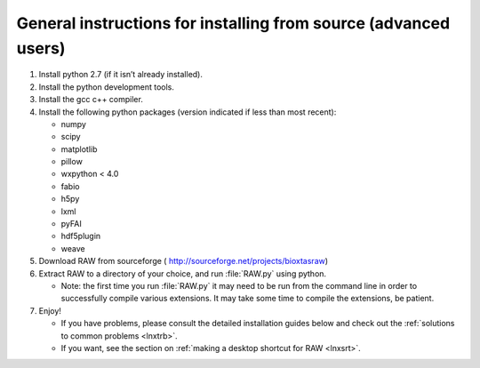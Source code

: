 General instructions for installing from source (advanced users)
^^^^^^^^^^^^^^^^^^^^^^^^^^^^^^^^^^^^^^^^^^^^^^^^^^^^^^^^^^^^^^^^^
.. _lnxgen:

#.  Install python 2.7 (if it isn’t already installed).

#.  Install the python development tools.

#.  Install the gcc c++ compiler.

#.  Install the following python packages (version indicated if less than most recent):

    *   numpy

    *   scipy

    *   matplotlib

    *   pillow

    *   wxpython < 4.0

    *   fabio

    *   h5py

    *   lxml

    *   pyFAI

    *   hdf5plugin

    *   weave

#.  Download RAW from sourceforge (
    `http://sourceforge.net/projects/bioxtasraw <http://sourceforge.net/projects/bioxtasraw>`_)

    .. raw:: html

        <a href="https://sourceforge.net/projects/bioxtasraw/files/latest/download"><img alt="Download BioXTAS RAW" src="https://a.fsdn.com/con/app/sf-download-button" width=276 height=48 srcset="https://a.fsdn.com/con/app/sf-download-button?button_size=2x 2x"></a>

#.  Extract RAW to a directory of your choice, and run :file:`RAW.py` using python.

    *   Note: the first time you run :file:`RAW.py` it may need to be run from the command line
        in order to successfully compile various extensions. It may take some time to
        compile the extensions, be patient.

#.  Enjoy!

    *   If you have problems, please consult the detailed installation guides below and check
        out the :ref:`solutions to common problems <lnxtrb>`.

    *   If you want, see the section on :ref:`making a desktop shortcut for RAW <lnxsrt>`.
